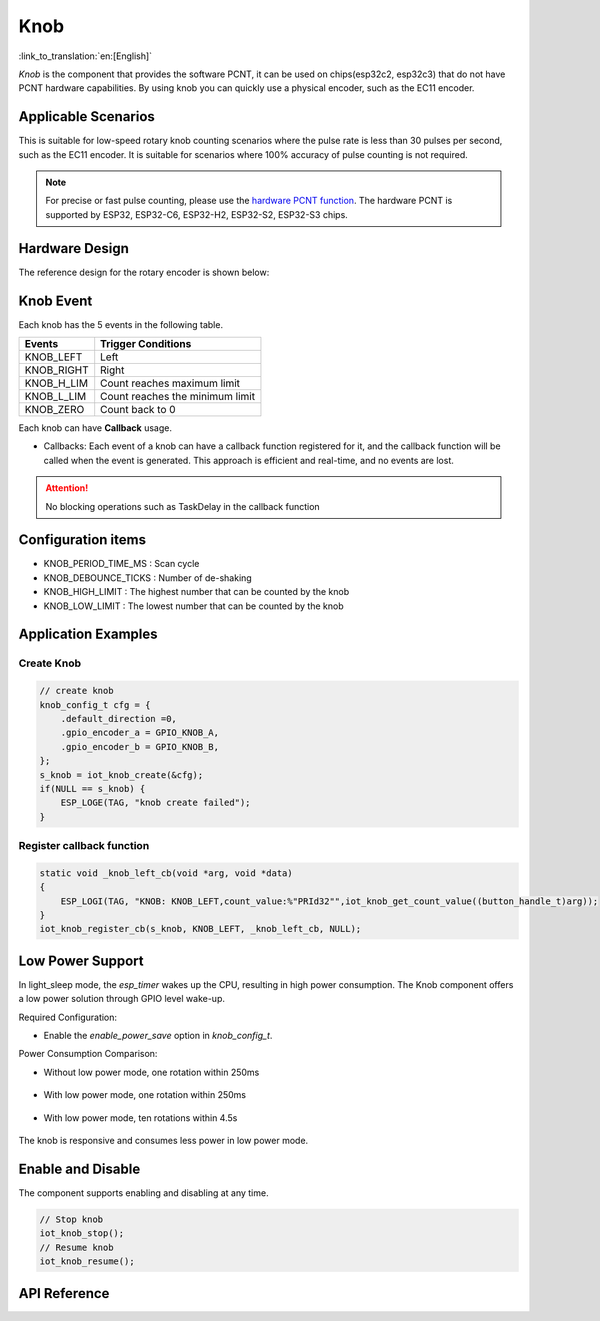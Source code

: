 Knob
========

:link_to_translation:`en:[English]`

`Knob` is the component that provides the software PCNT, it can be used on chips(esp32c2, esp32c3) that do not have PCNT hardware capabilities. By using knob you can quickly use a physical encoder, such as the EC11 encoder.

Applicable Scenarios
---------------------

This is suitable for low-speed rotary knob counting scenarios where the pulse rate is less than 30 pulses per second, such as the EC11 encoder. It is suitable for scenarios where 100% accuracy of pulse counting is not required.

.. Note:: For precise or fast pulse counting, please use the `hardware PCNT function <https://docs.espressif.com/projects/esp-idf/en/latest/esp32/api-reference/peripherals/pcnt.html?highlight=pcnt>`_. The hardware PCNT is supported by ESP32, ESP32-C6, ESP32-H2, ESP32-S2, ESP32-S3 chips.

Hardware Design
----------------

The reference design for the rotary encoder is shown below:

.. figure:: ../../_static/input_device/knob/knob_hardware.png
    :width: 650

Knob Event
-----------

Each knob has the 5 events in the following table.

+------------+---------------------------------+
|   Events   |       Trigger Conditions        |
+============+=================================+
| KNOB_LEFT  | Left                            |
+------------+---------------------------------+
| KNOB_RIGHT | Right                           |
+------------+---------------------------------+
| KNOB_H_LIM | Count reaches maximum limit     |
+------------+---------------------------------+
| KNOB_L_LIM | Count reaches the minimum limit |
+------------+---------------------------------+
| KNOB_ZERO  | Count back to 0                 |
+------------+---------------------------------+

Each knob can have **Callback** usage.

- Callbacks: Each event of a knob can have a callback function registered for it, and the callback function will be called when the event is generated. This approach is efficient and real-time, and no events are lost.

.. attention:: No blocking operations such as TaskDelay in the callback function

Configuration items
--------------------

- KNOB_PERIOD_TIME_MS : Scan cycle

- KNOB_DEBOUNCE_TICKS : Number of de-shaking

- KNOB_HIGH_LIMIT : The highest number that can be counted by the knob

- KNOB_LOW_LIMIT : The lowest number that can be counted by the knob

Application Examples
---------------------

Create Knob
^^^^^^^^^^^^
.. code:: c

    // create knob
    knob_config_t cfg = {
        .default_direction =0,
        .gpio_encoder_a = GPIO_KNOB_A,
        .gpio_encoder_b = GPIO_KNOB_B,
    };
    s_knob = iot_knob_create(&cfg);
    if(NULL == s_knob) {
        ESP_LOGE(TAG, "knob create failed");
    }

Register callback function
^^^^^^^^^^^^^^^^^^^^^^^^^^^^^

.. code:: c

    static void _knob_left_cb(void *arg, void *data)
    {
        ESP_LOGI(TAG, "KNOB: KNOB_LEFT,count_value:%"PRId32"",iot_knob_get_count_value((button_handle_t)arg));
    }
    iot_knob_register_cb(s_knob, KNOB_LEFT, _knob_left_cb, NULL);

Low Power Support
-------------------

In light_sleep mode, the `esp_timer` wakes up the CPU, resulting in high power consumption. The Knob component offers a low power solution through GPIO level wake-up.

Required Configuration:

- Enable the `enable_power_save` option in `knob_config_t`.

Power Consumption Comparison:

- Without low power mode, one rotation within 250ms

    .. figure:: ../../_static/input_device/knob/knob_one_cycle.png
        :align: center
        :width: 70%
        :alt: One rotation without low power mode

- With low power mode, one rotation within 250ms

    .. figure:: ../../_static/input_device/knob/knob_power_save_one_cycle.png
        :align: center
        :width: 70%
        :alt: One rotation with low power mode

- With low power mode, ten rotations within 4.5s

    .. figure:: ../../_static/input_device/knob/knob_power_save_ten_cycle.png
        :align: center
        :width: 70%
        :alt: Ten rotations with low power mode

The knob is responsive and consumes less power in low power mode.

Enable and Disable
-------------------

The component supports enabling and disabling at any time.

.. code:: c

    // Stop knob
    iot_knob_stop();
    // Resume knob
    iot_knob_resume();

API Reference
-----------------

.. include-build-file:: inc/iot_knob.inc
